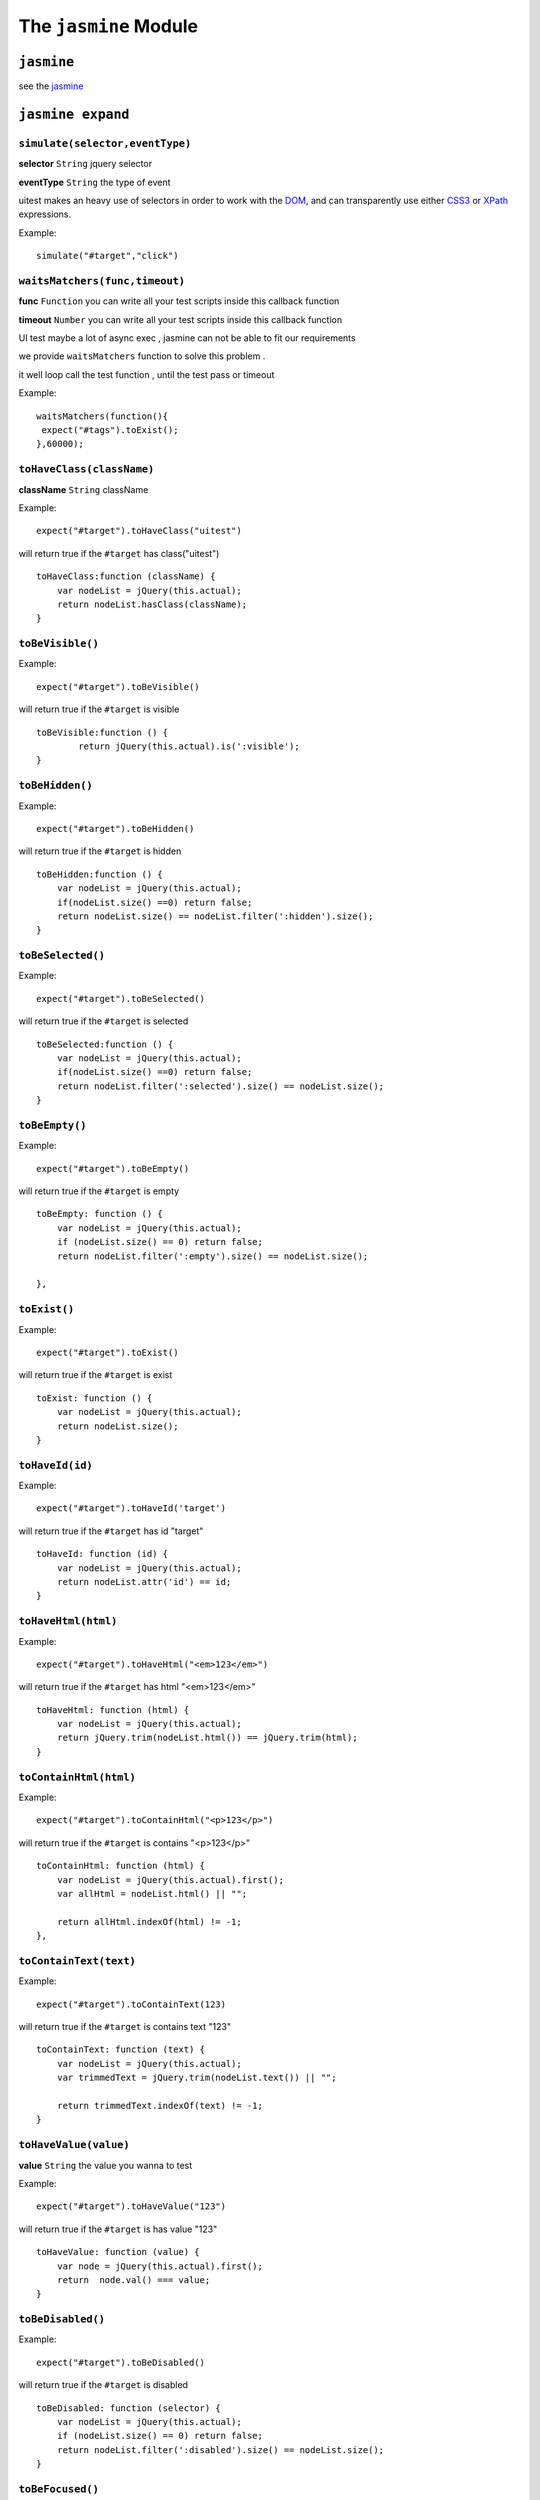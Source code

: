 .. _jasmine_module:

======================
The ``jasmine`` Module
======================

``jasmine``
-----------

see the `jasmine <http://pivotal.github.io/jasmine/>`_

``jasmine expand``
------------------

``simulate(selector,eventType)``
~~~~~~~~~~~~~~~~~~~~~~~~~~~~~~~~

**selector** ``String`` jquery selector

**eventType** ``String`` the type of event

uitest makes an heavy use of selectors in order to work with the `DOM <http://www.w3.org/TR/dom/>`_, and can transparently use either `CSS3 <http://www.w3.org/TR/selectors/>`_ or `XPath <http://www.w3.org/TR/xpath/>`_ expressions.

Example:
::

    simulate("#target","click")

``waitsMatchers(func,timeout)``
~~~~~~~~~~~~~~~~~~~~~~~~~~~~~~~

**func** ``Function`` you can write all your test scripts inside this callback function

**timeout** ``Number`` you can write all your test scripts inside this callback function

UI test maybe a lot of async exec , jasmine can not be able to fit our requirements

we provide ``waitsMatchers`` function to solve this problem .

it well loop call the test function , until the test pass or timeout

Example:
::

    waitsMatchers(function(){
     expect("#tags").toExist();
    },60000);


``toHaveClass(className)``
~~~~~~~~~~~~~~~~~~~~~~~~~~

**className** ``String`` className

Example:

::

    expect("#target").toHaveClass("uitest")

will return true if the ``#target`` has class("uitest")

::

    toHaveClass:function (className) {
        var nodeList = jQuery(this.actual);
        return nodeList.hasClass(className);
    }

``toBeVisible()``
~~~~~~~~~~~~~~~~~
Example:
::

    expect("#target").toBeVisible()

will return true if the ``#target`` is visible

::

    toBeVisible:function () {
            return jQuery(this.actual).is(':visible');
    }

``toBeHidden()``
~~~~~~~~~~~~~~~~
Example:
::

    expect("#target").toBeHidden()

will return true if the ``#target`` is hidden

::

    toBeHidden:function () {
        var nodeList = jQuery(this.actual);
        if(nodeList.size() ==0) return false;
        return nodeList.size() == nodeList.filter(':hidden').size();
    }



``toBeSelected()``
~~~~~~~~~~~~~~~~~~
Example:
::

    expect("#target").toBeSelected()

will return true if the ``#target`` is selected

::

    toBeSelected:function () {
        var nodeList = jQuery(this.actual);
        if(nodeList.size() ==0) return false;
        return nodeList.filter(':selected').size() == nodeList.size();
    }


``toBeEmpty()``
~~~~~~~~~~~~~~~
Example:
::

    expect("#target").toBeEmpty()

will return true if the ``#target`` is empty

::

    toBeEmpty: function () {
        var nodeList = jQuery(this.actual);
        if (nodeList.size() == 0) return false;
        return nodeList.filter(':empty').size() == nodeList.size();

    },

``toExist()``
~~~~~~~~~~~~~~~
Example:
::

    expect("#target").toExist()

will return true if the ``#target`` is exist

::

    toExist: function () {
        var nodeList = jQuery(this.actual);
        return nodeList.size();
    }

``toHaveId(id)``
~~~~~~~~~~~~~~~~
Example:
::

    expect("#target").toHaveId('target')

will return true if the ``#target`` has id "target"

::

    toHaveId: function (id) {
        var nodeList = jQuery(this.actual);
        return nodeList.attr('id') == id;
    }


``toHaveHtml(html)``
~~~~~~~~~~~~~~~~~~~~
Example:
::

    expect("#target").toHaveHtml("<em>123</em>")

will return true if the ``#target`` has html "<em>123</em>"

::

    toHaveHtml: function (html) {
        var nodeList = jQuery(this.actual);
        return jQuery.trim(nodeList.html()) == jQuery.trim(html);
    }

``toContainHtml(html)``
~~~~~~~~~~~~~~~~~~~~~~~
Example:
::

    expect("#target").toContainHtml("<p>123</p>")

will return true if the ``#target`` is contains "<p>123</p>"

::

    toContainHtml: function (html) {
        var nodeList = jQuery(this.actual).first();
        var allHtml = nodeList.html() || "";

        return allHtml.indexOf(html) != -1;
    },

``toContainText(text)``
~~~~~~~~~~~~~~~~~~~~~~~
Example:
::

    expect("#target").toContainText(123)

will return true if the ``#target`` is contains  text "123"

::

    toContainText: function (text) {
        var nodeList = jQuery(this.actual);
        var trimmedText = jQuery.trim(nodeList.text()) || "";

        return trimmedText.indexOf(text) != -1;
    }


``toHaveValue(value)``
~~~~~~~~~~~~~~~~~~~~~~
**value** ``String`` the value you wanna to test

Example:
::

    expect("#target").toHaveValue("123")

will return true if the ``#target`` is has value "123"

::

    toHaveValue: function (value) {
        var node = jQuery(this.actual).first();
        return  node.val() === value;
    }

``toBeDisabled()``
~~~~~~~~~~~~~~~~~~
Example:
::

    expect("#target").toBeDisabled()

will return true if the ``#target`` is disabled

::

    toBeDisabled: function (selector) {
        var nodeList = jQuery(this.actual);
        if (nodeList.size() == 0) return false;
        return nodeList.filter(':disabled').size() == nodeList.size();
    }

``toBeFocused()``
~~~~~~~~~~~~~~~~~
Example:
::

    expect("#target").toBeFocused()

will return true if the ``#target`` is being focused

::

    toBeFocused: function () {
        var nodeList = jQuery(this.actual);
        if (nodeList.size() == 0) return false;

        return nodeList.filter(':focus').size() == nodeList.size();
    }

``toHaveCSS``
~~~~~~~~~~~~~~~~~
Example:
::

    expect("#target").toHaveCSS("color","#fff")

will return true if the ``#target`` has css "color:#fff"

::

    toHaveCSS: function (styleProp, expectValue) {
        if (styleProp.match(/color/i)) {
            var tempNode = $('<div></div>');
            $('body').append(tempNode);
            $(tempNode).css(styleProp, expectValue);
            expectValue = $(tempNode).css(styleProp);
            tempNode.remove();
        }
        return jQuery(this.actual).first().css(styleProp) === expectValue;
    }

``atPosition(x, y, off, relativeEl)``
~~~~~~~~~~~~~~~~~~~~~~~~~~~~~~~~~~~~~
**x** ``String`` left value

**y** ``String`` top value

**off** ``String``
.. index:: position

Example:
::

    expect("#target").atPosition(0,0)

will return true if the ``#target`` is at position 0,0

::

    atPosition: function (x, y, off, relativeEl) {
        var tempOff = 0.1;
        var absX = Math.abs(x);
        var absY = Math.abs(y);
        var referPosition = {top: 0, left: 0};
        if (arguments[2] && typeof arguments[2] == 'number') {
            tempOff = arguments[2];
        }

        if (arguments[3] && typeof arguments[3] == 'string') {
            var referEl = jQuery(arguments[3]);
            if (referEl) {
                referPosition = referEl.offset();
            }


        }
        var nodeList = jQuery(this.actual);
        var actualPosition = nodeList.offset();
        var heightGap = nodeList.outerHeight() * tempOff;
        var widthGap = nodeList.outerWidth() * tempOff;
        return (Math.abs(Math.abs(actualPosition.top - referPosition.top) - absY) < heightGap) && ( Math.abs(Math.abs(actualPosition.left - referPosition.left) - absX) < widthGap);
    }



``toHaveComputedStyle(styleProp, expectValue)``
~~~~~~~~~~~~~~~~~~~~~~~~~~~~~~~~~~~~~~~~~~~~~~~
.. index:: computed style

Example:
::

    expect("#target").toHaveComputedStyle('color','#fff')

will return true if the ``#target`` has computed style

::

    toHaveComputedStyle: function (styleProp, expectValue) {

        if (styleProp.match(/color/i)) {
            var tempNode = $('<div></div>');
            $('body').append(tempNode);
            $(tempNode).css(styleProp, expectValue);
            expectValue = $(tempNode).css(styleProp);
            tempNode.remove();
        }
        return jQuery(this.actual).first().css(styleProp) === expectValue;
    },

``toHaveChildren(selector, num)``
~~~~~~~~~~~~~~~~~~~~~~~~~~~~~~~~~~~~~
.. index:: children

Example:
::

    expect("#target").toHaveChildren('#targetChild', 1)

will return true if the ``#target`` has 1 child which id is 'targetChild'

::

    toHaveChildren: function (selector, num) {
        return jQuery(this.actual).children(selector).length == num;
    },

``toHaveAttr(attributeName, expectedAttributeValue)``
~~~~~~~~~~~~~~~~~~~~~~~~~~~~~~~~~~~~~~~~~~~~~~~~~~~~~
.. index:: attr attribute

Example:
::

    expect("#target").toHaveAttr('class', 'target')

will return true if the ``#target`` has "class" that equal "target"

::

    toHaveAttr: function (attributeName, expectedAttributeValue) {
        var nodeList = jQuery(this.actual);
        if (nodeList.length == 0)return false;
        var result = true;
        jQuery.each(nodeList, function (index, item) {
            if (jQuery(item).attr(attributeName) != expectedAttributeValue) {
                result = false;
                return false;
            }
        })
        return result;
    }

``toHaveAttr(attributeName, expectedAttributeValue)``
~~~~~~~~~~~~~~~~~~~~~~~~~~~~~~~~~~~~~~~~~~~~~~~~~~~~~~
.. index:: attr attribute

Example:
::

    expect("#target").toHaveAttr('class', 'target')

will return true if the ``#target`` has "class" that equal "target"

::

    toHaveAttr: function (attributeName, expectedAttributeValue) {
        var nodeList = jQuery(this.actual);
        if (nodeList.length == 0)return false;
        var result = true;
        jQuery.each(nodeList, function (index, item) {
            if (jQuery(item).attr(attributeName) != expectedAttributeValue) {
                result = false;
                return false;
            }
        })
        return result;
    }
